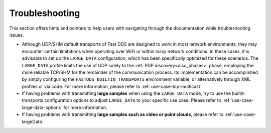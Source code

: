 .. _troubleshooting:

Troubleshooting
===============

This section offers hints and pointers to help users with navigating through the documentation while troubleshooting
issues.

* Although UDP/SHM default transports of Fast DDS are designed to work in most network environments, they may encounter
  certain limitations when operating over WiFi or within lossy network conditions. In these cases, it is advisable to
  set up the ``LARGE_DATA`` configuration, which has been specifically optimized for these scenarios. The
  ``LARGE_DATA`` profile limits the use of UDP solely to the :ref:`PDP discovery<disc_phases>` phase, employing the more
  reliable TCP/SHM for the remainder of the communication process. Its implementation can be accomplished by simply
  configuring the ``FASTDDS_BUILTIN_TRANSPORTS`` environment variable, or alternatively through XML profiles
  or via code. For more information, please refer to :ref:`use-case-tcp-multicast`.

  .. tabs::

   .. tab:: Environment Variable

      .. code-block:: bash

          export FASTDDS_BUILTIN_TRANSPORTS=LARGE_DATA

   .. tab:: XML

      .. literalinclude:: /../code/XMLTester.xml
          :language: xml
          :start-after: <!-->LARGE_DATA_BUILTIN_TRANSPORTS<-->
          :end-before: <!--><-->
          :lines: 2-4, 6-13, 15-16

   .. tab:: C++

      .. literalinclude:: ../../../code/DDSCodeTester.cpp
        :language: c++
        :dedent: 8
        :start-after: //LARGE_DATA_BUILTIN_TRANSPORTS
        :end-before: //!

* If having problems with transmitting **large samples** when using the ``LARGE_DATA`` mode, try to use the builtin
  transports configuration options to adjust ``LARGE_DATA`` to your specific use case.
  Please refer to :ref:`use-case-large-data-options` for more information.

* If having problems with transmitting **large samples such as video or point clouds**, please refer to
  :ref:`use-case-largeData`.

